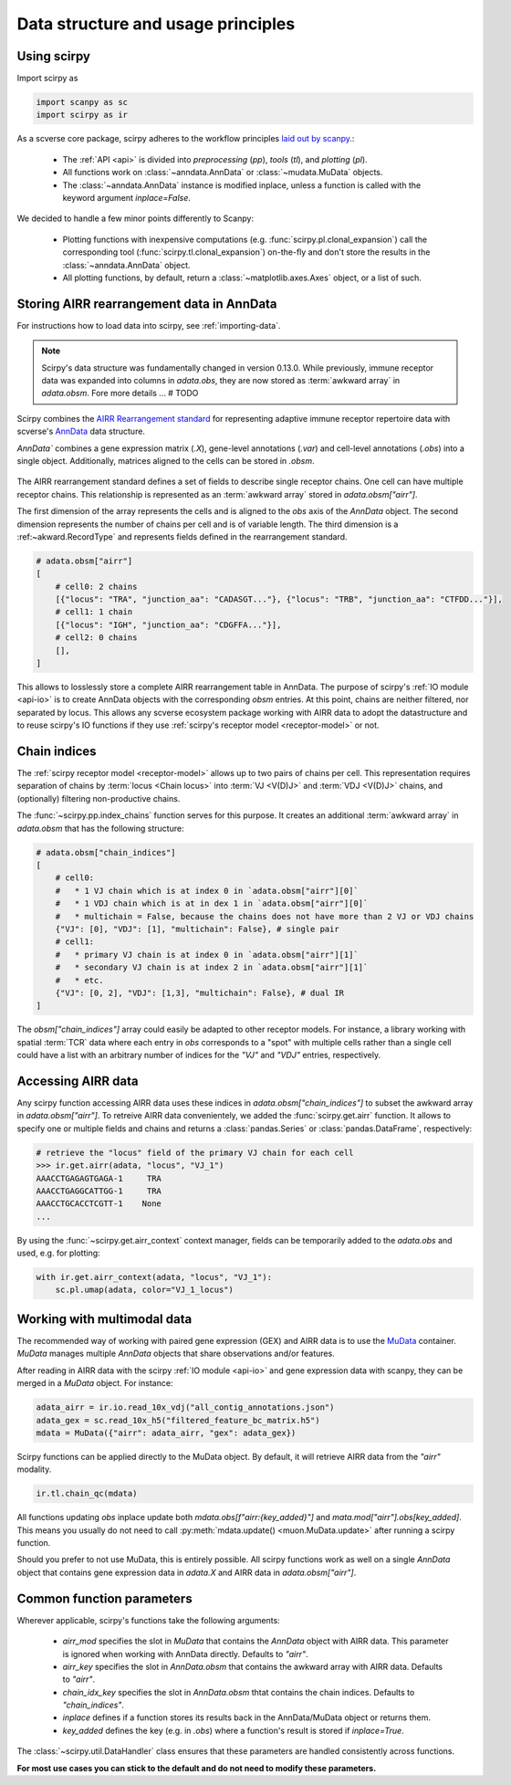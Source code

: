 
Data structure and usage principles
===================================

Using scirpy
------------

Import scirpy as

.. code-block:: python

   import scanpy as sc
   import scirpy as ir


As a scverse core package, scirpy adheres to the workflow principles 
`laid out by scanpy <https://scanpy.readthedocs.io/en/stable/usage-principles.html>`_.:

 * The :ref:`API <api>` is divided into *preprocessing* (`pp`), *tools* (`tl`),
   and *plotting* (`pl`).
 * All functions work on :class:`~anndata.AnnData` or :class:`~mudata.MuData` objects.
 * The :class:`~anndata.AnnData` instance is modified inplace, unless a function
   is called with the keyword argument `inplace=False`.

We decided to handle a few minor points differently to Scanpy:

 * Plotting functions with inexpensive computations (e.g. :func:`scirpy.pl.clonal_expansion`)
   call the corresponding tool (:func:`scirpy.tl.clonal_expansion`) on-the-fly and
   don't store the results in the :class:`~anndata.AnnData` object.
 * All plotting functions, by default, return a :class:`~matplotlib.axes.Axes` object,
   or a list of such.


.. _data-structure:

Storing AIRR rearrangement data in AnnData
------------------------------------------

For instructions how to load data into scirpy, see :ref:`importing-data`.

.. note:: 

    Scirpy's data structure was fundamentally changed in version 0.13.0. While previously, immune receptor
    data was expanded into columns in `adata.obs`, they are now stored as :term:`awkward array` in `adata.obsm`. 
    Fore more details ... # TODO

Scirpy combines the `AIRR Rearrangement standard <https://docs.airr-community.org/en/latest/datarep/rearrangements.html>`_ 
for representing adaptive immune receptor repertoire data with scverse's `AnnData <https://anndata.readthedocs.io/en/latest/>`_ data structure.

`AnnData`` combines a gene expression matrix (`.X`), gene-level annotations (`.var`) and
cell-level annotations (`.obs`) into a single object. Additionally, matrices aligned to the cells can be stored in `.obsm`.

.. figure:: img/anndata.svg
   :width: 350px

The AIRR rearrangement standard defines a set of fields to describe single receptor chains. One cell can have 
multiple receptor chains. This relationship is represented as an :term:`awkward array` stored in `adata.obsm["airr"]`.

The first dimension of the array represents the cells and is aligned to the `obs` axis of the `AnnData` object. 
The second dimension represents the number of chains per cell and is of variable length. The third dimension 
is a :ref:~akward.RecordType` and represents fields defined in the rearrangement standard. 

.. code-block:: python

    # adata.obsm["airr"]
    [
        # cell0: 2 chains
        [{"locus": "TRA", "junction_aa": "CADASGT..."}, {"locus": "TRB", "junction_aa": "CTFDD..."}],
        # cell1: 1 chain
        [{"locus": "IGH", "junction_aa": "CDGFFA..."}],
        # cell2: 0 chains
        [],
    ]

This allows to losslessly store a complete AIRR rearrangement table in AnnData. The purpose of scirpy's :ref:`IO module <api-io>`
is to create AnnData objects with the corresponding `obsm` entries. At this point, chains are neither filtered, nor separated by locus. 
This allows any scverse ecosystem package working with AIRR data to adopt the datastructure and to reuse scirpy's IO functions
if they use :ref:`scirpy's receptor model <receptor-model>` or not. 

Chain indices
-------------
The :ref:`scirpy receptor model <receptor-model>` allows up to two pairs of chains per cell. This representation 
requires separation of chains by :term:`locus <Chain locus>` into :term:`VJ <V(D)J>` and :term:`VDJ <V(D)J>` chains, 
and (optionally) filtering non-productive chains. 

The :func:`~scirpy.pp.index_chains` function serves for this purpose. It creates an additional :term:`awkward array` 
in `adata.obsm` that has the following structure: 

.. code-block:: python

    # adata.obsm["chain_indices"]
    [
        # cell0: 
        #   * 1 VJ chain which is at index 0 in `adata.obsm["airr"][0]`
        #   * 1 VDJ chain which is at in dex 1 in `adata.obsm["airr"][0]`
        #   * multichain = False, because the chains does not have more than 2 VJ or VDJ chains
        {"VJ": [0], "VDJ": [1], "multichain": False}, # single pair
        # cell1:
        #   * primary VJ chain is at index 0 in `adata.obsm["airr"][1]`
        #   * secondary VJ chain is at index 2 in `adata.obsm["airr"][1]`
        #   * etc. 
        {"VJ": [0, 2], "VDJ": [1,3], "multichain": False}, # dual IR
    ]


The `obsm["chain_indices"]` array could easily be adapted to other receptor models. For instance, 
a library working with spatial :term:`TCR` data where each entry in `obs` corresponds to a "spot" with multiple cells rather
than a single cell could have a list with an arbitrary number of indices for the `"VJ"` and `"VDJ"` entries, respectively. 


Accessing AIRR data
-------------------
Any scirpy function accessing AIRR data uses these indices in `adata.obsm["chain_indices"]` to subset the awkward array in 
`adata.obsm["airr"]`. To retreive AIRR data convenientely, we added the :func:`scirpy.get.airr` function. It allows
to specify one or multiple fields and chains and returns a :class:`pandas.Series` or :class:`pandas.DataFrame`, respectively:

.. code-block:: python

    # retrieve the "locus" field of the primary VJ chain for each cell
    >>> ir.get.airr(adata, "locus", "VJ_1")
    AAACCTGAGAGTGAGA-1     TRA 
    AAACCTGAGGCATTGG-1     TRA
    AAACCTGCACCTCGTT-1    None
    ...

By using the :func:`~scirpy.get.airr_context` context manager, fields can be temporarily added to the `adata.obs`
and used, e.g. for plotting: 

.. code-block:: python
    
    with ir.get.airr_context(adata, "locus", "VJ_1"):
        sc.pl.umap(adata, color="VJ_1_locus")


Working with multimodal data
----------------------------

The recommended way of working with paired gene expression (GEX) and AIRR data is to use the 
`MuData <https://muon.readthedocs.io/en/latest/notebooks/quickstart_mudata.html>`_ container. `MuData` manages
multiple `AnnData` objects that share observations and/or features. 

After reading in AIRR data with the scirpy :ref:`IO module <api-io>` and gene expression data with scanpy, 
they can be merged in a `MuData` object. For instance: 

.. code-block:: python

    adata_airr = ir.io.read_10x_vdj("all_contig_annotations.json")
    adata_gex = sc.read_10x_h5("filtered_feature_bc_matrix.h5")
    mdata = MuData({"airr": adata_airr, "gex": adata_gex})

Scirpy functions can be applied directly to the MuData object. By default, it will retrieve AIRR data from the `"airr"`
modality. 

.. code-block:: python

    ir.tl.chain_qc(mdata)

All functions updating `obs` inplace update both `mdata.obs[f"airr:{key_added}"]` and `mata.mod["airr"].obs[key_added]`. 
This means you usually do not need to call :py:meth:`mdata.update() <muon.MuData.update>` after running a scirpy function. 

Should you prefer to not use MuData, this is entirely possible. All scirpy functions work as well on a single 
`AnnData` object that contains gene expression data in `adata.X` and AIRR data in `adata.obsm["airr"]`.


Common function parameters
--------------------------
Wherever applicable, scirpy's functions take the following arguments:

 * `airr_mod` specifies the slot in `MuData` that contains the `AnnData` object with AIRR data. This parameter is 
   ignored when working with AnnData directly. Defaults to `"airr"`.
 * `airr_key` specifies the slot in `AnnData.obsm` that contains the awkward array with AIRR data. Defaults to `"airr"`. 
 * `chain_idx_key` specifies the slot in `AnnData.obsm` thtat contains the chain indices. Defaults to `"chain_indices"`. 
 * `inplace` defines if a function stores its results back in the AnnData/MuData object or returns them.
 * `key_added` defines the key (e.g. in `.obs`) where a function's result is stored if `inplace=True`.

The :class:`~scirpy.util.DataHandler` class ensures that these parameters are handled consistently across functions. 

**For most use cases you can stick to the default and do not need to modify these parameters.**